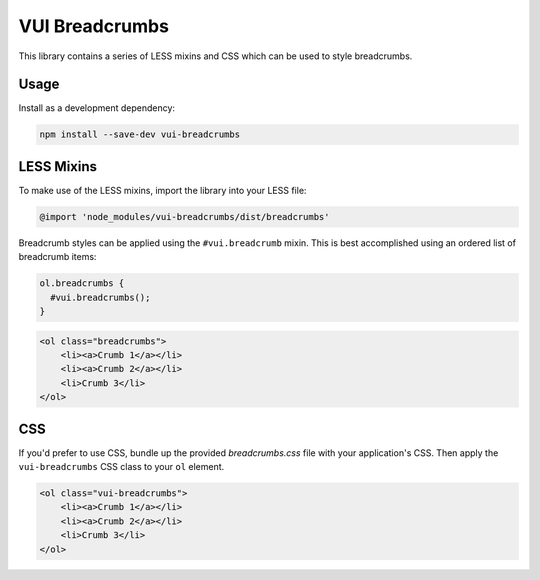 VUI Breadcrumbs 
*******************

This library contains a series of LESS mixins and CSS which can be used to
style breadcrumbs.

Usage
===========

Install as a development dependency:

.. code-block:: console

	npm install --save-dev vui-breadcrumbs

LESS Mixins
===========
To make use of the LESS mixins, import the library into your LESS file:

.. code-block:: css

	@import 'node_modules/vui-breadcrumbs/dist/breadcrumbs'

Breadcrumb styles can be applied using the ``#vui.breadcrumb`` mixin. This is best accomplished using an ordered list of breadcrumb items:

.. code-block:: css

	ol.breadcrumbs {
	  #vui.breadcrumbs();
	}


.. code-block:: html

	<ol class="breadcrumbs">
	    <li><a>Crumb 1</a></li>
	    <li><a>Crumb 2</a></li>
	    <li>Crumb 3</li>
	</ol>

CSS
===

If you'd prefer to use CSS, bundle up the provided *breadcrumbs.css* file with
your application's CSS. Then apply the ``vui-breadcrumbs`` CSS class to your
``ol`` element.

.. code-block:: html

	<ol class="vui-breadcrumbs">
	    <li><a>Crumb 1</a></li>
	    <li><a>Crumb 2</a></li>
	    <li>Crumb 3</li>
	</ol>